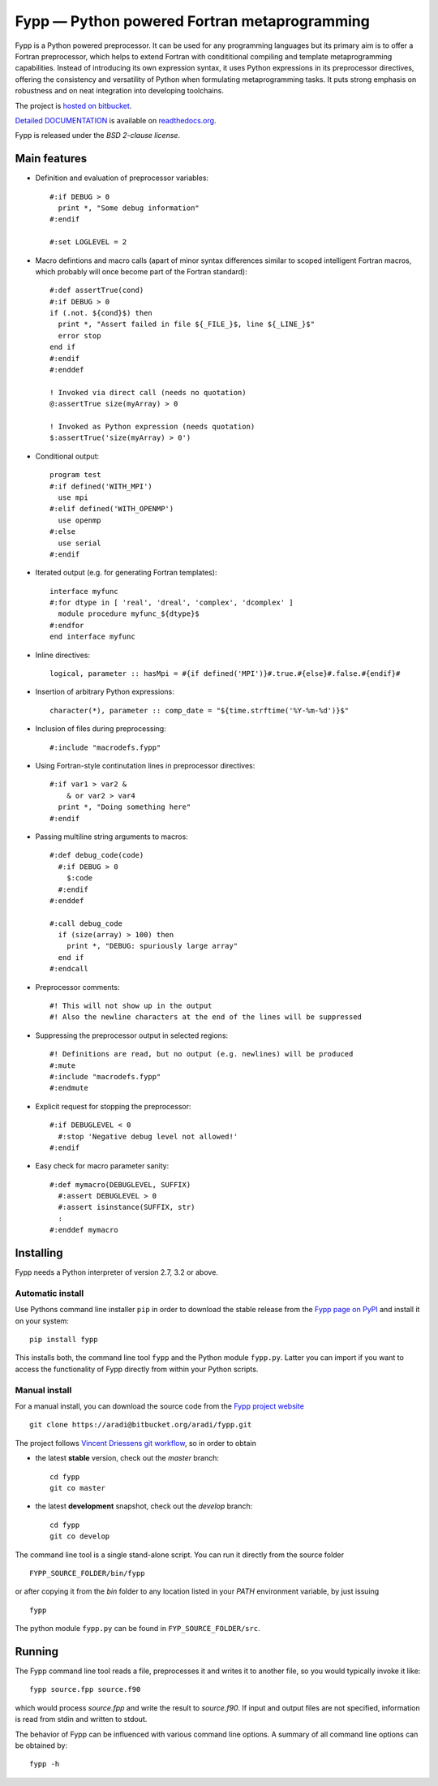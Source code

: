 =============================================
Fypp — Python powered Fortran metaprogramming
=============================================

Fypp is a Python powered preprocessor. It can be used for any programming
languages but its primary aim is to offer a Fortran preprocessor, which helps to
extend Fortran with condititional compiling and template metaprogramming
capabilities. Instead of introducing its own expression syntax, it uses Python
expressions in its preprocessor directives, offering the consistency and
versatility of Python when formulating metaprogramming tasks. It puts strong
emphasis on robustness and on neat integration into developing toolchains.

The project is `hosted on bitbucket <http://bitbucket.org/aradi/fypp>`_.

`Detailed DOCUMENTATION <http://fypp.readthedocs.org>`_ is available on
`readthedocs.org <http://fypp.readthedocs.org>`_. 

Fypp is released under the *BSD 2-clause license*.


Main features
=============

* Definition and evaluation of preprocessor variables::

    #:if DEBUG > 0
      print *, "Some debug information"
    #:endif

    #:set LOGLEVEL = 2

* Macro defintions and macro calls (apart of minor syntax differences similar to
  scoped intelligent Fortran macros, which probably will once become part of the
  Fortran standard)::

    #:def assertTrue(cond)
    #:if DEBUG > 0
    if (.not. ${cond}$) then
      print *, "Assert failed in file ${_FILE_}$, line ${_LINE_}$"
      error stop
    end if
    #:endif
    #:enddef

    ! Invoked via direct call (needs no quotation)
    @:assertTrue size(myArray) > 0

    ! Invoked as Python expression (needs quotation)
    $:assertTrue('size(myArray) > 0')
    

* Conditional output::
  
    program test
    #:if defined('WITH_MPI')
      use mpi
    #:elif defined('WITH_OPENMP')
      use openmp
    #:else
      use serial
    #:endif

* Iterated output (e.g. for generating Fortran templates)::

    interface myfunc
    #:for dtype in [ 'real', 'dreal', 'complex', 'dcomplex' ]
      module procedure myfunc_${dtype}$
    #:endfor
    end interface myfunc

* Inline directives::

    logical, parameter :: hasMpi = #{if defined('MPI')}#.true.#{else}#.false.#{endif}#

* Insertion of arbitrary Python expressions::

    character(*), parameter :: comp_date = "${time.strftime('%Y-%m-%d')}$"

* Inclusion of files during preprocessing::

    #:include "macrodefs.fypp"

* Using Fortran-style continutation lines in preprocessor directives::

    #:if var1 > var2 &
        & or var2 > var4
      print *, "Doing something here"
    #:endif

* Passing multiline string arguments to macros::

    #:def debug_code(code)
      #:if DEBUG > 0
        $:code
      #:endif
    #:enddef
    
    #:call debug_code
      if (size(array) > 100) then
        print *, "DEBUG: spuriously large array"
      end if
    #:endcall

* Preprocessor comments::

    #! This will not show up in the output
    #! Also the newline characters at the end of the lines will be suppressed

* Suppressing the preprocessor output in selected regions::

    #! Definitions are read, but no output (e.g. newlines) will be produced
    #:mute
    #:include "macrodefs.fypp"
    #:endmute

* Explicit request for stopping the preprocessor::

    #:if DEBUGLEVEL < 0
      #:stop 'Negative debug level not allowed!'
    #:endif

* Easy check for macro parameter sanity::

    #:def mymacro(DEBUGLEVEL, SUFFIX)
      #:assert DEBUGLEVEL > 0
      #:assert isinstance(SUFFIX, str)
      :
    #:enddef mymacro
  

Installing
==========

Fypp needs a Python interpreter of version 2.7, 3.2 or above.

Automatic install
-----------------

Use Pythons command line installer ``pip`` in order to download the stable
release from the `Fypp page on PyPI <http://pypi.python.org/pypi/fypp>`_ and
install it on your system::

  pip install fypp

This installs both, the command line tool ``fypp`` and the Python module
``fypp.py``. Latter you can import if you want to access the functionality of
Fypp directly from within your Python scripts.


Manual install
--------------

For a manual install, you can download the source code from the `Fypp project
website <http://bitbucket.org/aradi/fypp>`_ ::

  git clone https://aradi@bitbucket.org/aradi/fypp.git

The project follows `Vincent Driessens git workflow
<http://nvie.com/posts/a-successful-git-branching-model/>`_, so in order to
obtain

* the latest **stable** version, check out the `master` branch::

    cd fypp
    git co master

* the latest **development** snapshot, check out the `develop` branch::

    cd fypp
    git co develop


The command line tool is a single stand-alone script. You can run it directly
from the source folder ::
  
  FYPP_SOURCE_FOLDER/bin/fypp

or after copying it from the `bin` folder to any location listed in your `PATH`
environment variable, by just issuing ::

  fypp

The python module ``fypp.py`` can be found in ``FYP_SOURCE_FOLDER/src``.


Running
=======

The Fypp command line tool reads a file, preprocesses it and writes it to
another file, so you would typically invoke it like::

  fypp source.fpp source.f90

which would process `source.fpp` and write the result to `source.f90`.  If
input and output files are not specified, information is read from stdin and
written to stdout.

The behavior of Fypp can be influenced with various command line options. A
summary of all command line options can be obtained by::

  fypp -h
